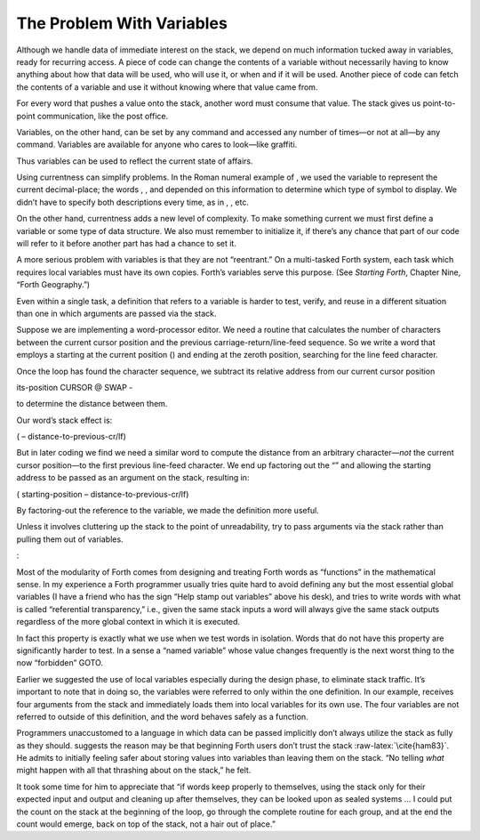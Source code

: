 The Problem With Variables
==========================

Although we handle data of immediate interest on the stack, we depend on
much information tucked away in variables, ready for recurring access. A
piece of code can change the contents of a variable without necessarily
having to know anything about how that data will be used, who will use
it, or when and if it will be used. Another piece of code can fetch the
contents of a variable and use it without knowing where that value came
from.

For every word that pushes a value onto the stack, another word must
consume that value. The stack gives us point-to-point communication,
like the post office.

Variables, on the other hand, can be set by any command and accessed any
number of times—or not at all—by any command. Variables are available
for anyone who cares to look—like graffiti.

Thus variables can be used to reflect the current state of affairs.

Using currentness can simplify problems. In the Roman numeral example of
, we used the variable to represent the current decimal-place; the words
, , and depended on this information to determine which type of symbol
to display. We didn’t have to specify both descriptions every time, as
in , , etc.

On the other hand, currentness adds a new level of complexity. To make
something current we must first define a variable or some type of data
structure. We also must remember to initialize it, if there’s any chance
that part of our code will refer to it before another part has had a
chance to set it.

A more serious problem with variables is that they are not “reentrant.”
On a multi-tasked Forth system, each task which requires local variables
must have its own copies. Forth’s variables serve this purpose. (See
*Starting Forth*, Chapter Nine, “Forth Geography.”)

Even within a single task, a definition that refers to a variable is
harder to test, verify, and reuse in a different situation than one in
which arguments are passed via the stack.

Suppose we are implementing a word-processor editor. We need a routine
that calculates the number of characters between the current cursor
position and the previous carriage-return/line-feed sequence. So we
write a word that employs a starting at the current position () and
ending at the zeroth position, searching for the line feed character.

Once the loop has found the character sequence, we subtract its relative
address from our current cursor position

its-position CURSOR @ SWAP -

to determine the distance between them.

Our word’s stack effect is:

( – distance-to-previous-cr/lf)

But in later coding we find we need a similar word to compute the
distance from an arbitrary character—\ *not* the current cursor
position—to the first previous line-feed character. We end up factoring
out the “” and allowing the starting address to be passed as an argument
on the stack, resulting in:

( starting-position – distance-to-previous-cr/lf)

By factoring-out the reference to the variable, we made the definition
more useful.

Unless it involves cluttering up the stack to the point of
unreadability, try to pass arguments via the stack rather than pulling
them out of variables.

:

Most of the modularity of Forth comes from designing and treating Forth
words as “functions” in the mathematical sense. In my experience a Forth
programmer usually tries quite hard to avoid defining any but the most
essential global variables (I have a friend who has the sign “Help stamp
out variables” above his desk), and tries to write words with what is
called “referential transparency,” i.e., given the same stack inputs a
word will always give the same stack outputs regardless of the more
global context in which it is executed.

In fact this property is exactly what we use when we test words in
isolation. Words that do not have this property are significantly harder
to test. In a sense a “named variable” whose value changes frequently is
the next worst thing to the now “forbidden” GOTO.

.. figure:: img7-211.png
   :alt: ``Shot from a cannon on a fast-moving train,
   hurtling between the blades of a windmill, and expecting to grab a
   trapeze dangling from a hot-air balloon\dots{} I told you Ace, there were


       ``Shot from a cannon on a fast-moving train,
    hurtling between the blades of a windmill, and expecting to grab a
    trapeze dangling from a hot-air balloon\dots{} I told you Ace, there were
    too many variables!''

Earlier we suggested the use of local variables especially during the
design phase, to eliminate stack traffic. It’s important to note that in
doing so, the variables were referred to only within the one definition.
In our example, receives four arguments from the stack and immediately
loads them into local variables for its own use. The four variables are
not referred to outside of this definition, and the word behaves safely
as a function.

Programmers unaccustomed to a language in which data can be passed
implicitly don’t always utilize the stack as fully as they should.
suggests the reason may be that beginning Forth users don’t trust the
stack :raw-latex:`\cite{ham83}`. He admits to initially feeling safer
about storing values into variables than leaving them on the stack. “No
telling *what* might happen with all that thrashing about on the stack,”
he felt.

It took some time for him to appreciate that “if words keep properly to
themselves, using the stack only for their expected input and output and
cleaning up after themselves, they can be looked upon as sealed systems
… I could put the count on the stack at the beginning of the loop, go
through the complete routine for each group, and at the end the count
would emerge, back on top of the stack, not a hair out of place.”
